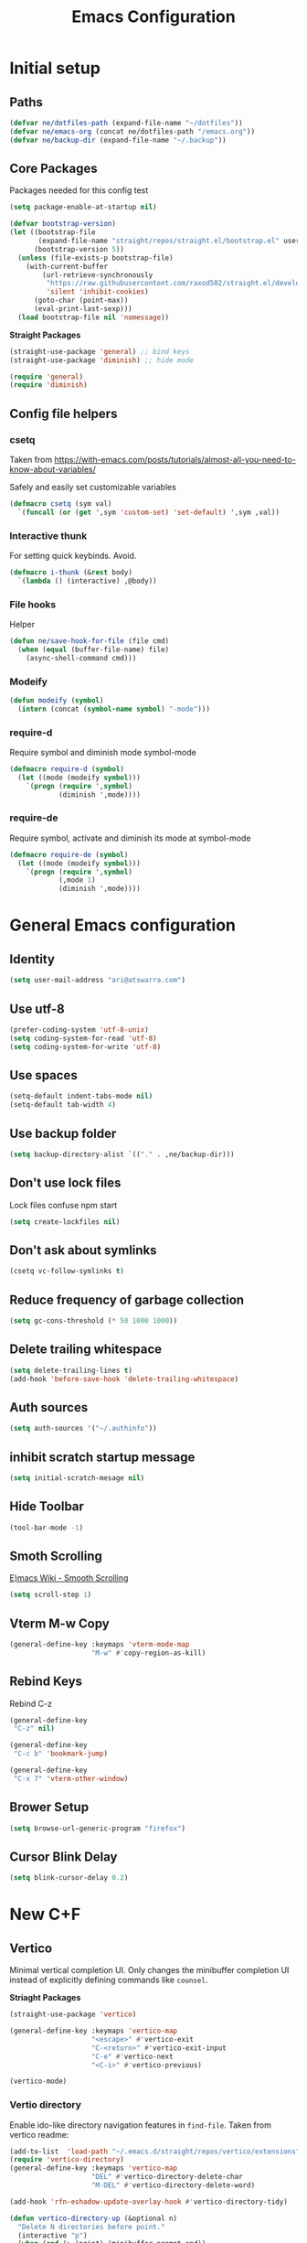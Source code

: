 #+TITLE: Emacs Configuration
#+PROPERTY: header-args:emacs-lisp :tangle ~/.emacs.d/init.el :results none

* Initial setup
** Paths

#+BEGIN_SRC emacs-lisp
  (defvar ne/dotfiles-path (expand-file-name "~/dotfiles"))
  (defvar ne/emacs-org (concat ne/dotfiles-path "/emacs.org"))
  (defvar ne/backup-dir (expand-file-name "~/.backup"))
#+END_SRC
** Core Packages

Packages needed for this config test
#+begin_src emacs-lisp :tangle ~/.emacs.d/early-init.el
  (setq package-enable-at-startup nil)
#+end_src


#+begin_src emacs-lisp
  (defvar bootstrap-version)
  (let ((bootstrap-file
         (expand-file-name "straight/repos/straight.el/bootstrap.el" user-emacs-directory))
        (bootstrap-version 5))
    (unless (file-exists-p bootstrap-file)
      (with-current-buffer
          (url-retrieve-synchronously
           "https://raw.githubusercontent.com/raxod502/straight.el/develop/install.el"
           'silent 'inhibit-cookies)
        (goto-char (point-max))
        (eval-print-last-sexp)))
    (load bootstrap-file nil 'nomessage))
#+end_src


*Straight Packages*
#+BEGIN_SRC emacs-lisp
  (straight-use-package 'general) ;; bind keys
  (straight-use-package 'diminish) ;; hide mode
#+END_SRC

#+BEGIN_SRC emacs-lisp
  (require 'general)
  (require 'diminish)
#+END_SRC

** Config file helpers
*** csetq

Taken from https://with-emacs.com/posts/tutorials/almost-all-you-need-to-know-about-variables/

Safely and easily set customizable variables
#+BEGIN_SRC emacs-lisp
  (defmacro csetq (sym val)
    `(funcall (or (get ',sym 'custom-set) 'set-default) ',sym ,val))
#+END_SRC

*** Interactive thunk

For setting quick keybinds. Avoid.
#+BEGIN_SRC emacs-lisp
  (defmacro i-thunk (&rest body)
    `(lambda () (interactive) ,@body))
#+END_SRC

*** File hooks

Helper
#+BEGIN_SRC emacs-lisp
  (defun ne/save-hook-for-file (file cmd)
    (when (equal (buffer-file-name) file)
      (async-shell-command cmd)))
#+END_SRC

*** Modeify

#+BEGIN_SRC emacs-lisp
  (defun modeify (symbol)
    (intern (concat (symbol-name symbol) "-mode")))
#+END_SRC

*** require-d

Require symbol and diminish mode symbol-mode
#+BEGIN_SRC emacs-lisp
  (defmacro require-d (symbol)
    (let ((mode (modeify symbol)))
      `(progn (require ',symbol)
              (diminish ',mode))))
#+END_SRC

*** require-de

Require symbol, activate and diminish its mode at symbol-mode
#+BEGIN_SRC emacs-lisp
  (defmacro require-de (symbol)
    (let ((mode (modeify symbol)))
      `(progn (require ',symbol)
              (,mode 1)
              (diminish ',mode))))
#+END_SRC
* General Emacs configuration
** Identity
#+BEGIN_SRC emacs-lisp
  (setq user-mail-address "ari@atswarra.com")
#+END_SRC

** Use utf-8

#+BEGIN_SRC emacs-lisp
  (prefer-coding-system 'utf-8-unix)
  (setq coding-system-for-read 'utf-8)
  (setq coding-system-for-write 'utf-8)
#+END_SRC

** Use spaces

#+BEGIN_SRC emacs-lisp
  (setq-default indent-tabs-mode nil)
  (setq-default tab-width 4)
#+END_SRC

** Use backup folder

#+BEGIN_SRC emacs-lisp
  (setq backup-directory-alist `(("." . ,ne/backup-dir)))
#+END_SRC

** Don't use lock files

Lock files confuse npm start
#+BEGIN_SRC emacs-lisp
  (setq create-lockfiles nil)
#+END_SRC

** Don't ask about symlinks

#+BEGIN_SRC emacs-lisp
  (csetq vc-follow-symlinks t)
#+END_SRC

** Reduce frequency of garbage collection

#+BEGIN_SRC emacs-lisp
  (setq gc-cons-threshold (* 50 1000 1000))
#+END_SRC

** Delete trailing whitespace

#+BEGIN_SRC emacs-lisp
  (setq delete-trailing-lines t)
  (add-hook 'before-save-hook 'delete-trailing-whitespace)
#+END_SRC

** Auth sources

#+BEGIN_SRC emacs-lisp
  (setq auth-sources '("~/.authinfo"))
#+END_SRC

** inhibit scratch startup message

#+BEGIN_SRC emacs-lisp
  (setq initial-scratch-mesage nil)
#+END_SRC

** Hide Toolbar
#+BEGIN_SRC emacs-lisp
  (tool-bar-mode -1)
#+END_SRC

** Smoth Scrolling
[[https://www.emacswiki.org/emacs/SmoothScrolling][E)macs Wiki - Smooth Scrolling]]
#+BEGIN_SRC emacs-lisp
  (setq scroll-step 1)
#+END_SRC

** Vterm M-w Copy
#+begin_src emacs-lisp
  (general-define-key :keymaps 'vterm-mode-map
                      "M-w" #'copy-region-as-kill)
#+end_src
** Rebind Keys
Rebind C-z
#+begin_src emacs-lisp
  (general-define-key
   "C-z" nil)
#+end_src
#+begin_src emacs-lisp
  (general-define-key
   "C-c b" 'bookmark-jump)
#+end_src
#+begin_src emacs-lisp
  (general-define-key
   "C-x 7" 'vterm-other-window)
#+end_src
** Brower Setup
#+begin_src emacs-lisp
  (setq browse-url-generic-program "firefox")
#+end_src
** Cursor Blink Delay
#+begin_src emacs-lisp
  (setq blink-cursor-delay 0.2)
#+end_src

* New C+F
** Vertico

Minimal vertical completion UI. Only changes the minibuffer completion
UI instead of explicitly defining commands like =counsel=.

*Striaght Packages*
#+BEGIN_SRC emacs-lisp
  (straight-use-package 'vertico)
#+END_SRC


#+BEGIN_SRC emacs-lisp
  (general-define-key :keymaps 'vertico-map
                      "<escape>" #'vertico-exit
                      "C-<return>" #'vertico-exit-input
                      "C-e" #'vertico-next
                      "<C-i>" #'vertico-previous)
#+END_SRC

#+BEGIN_SRC emacs-lisp
  (vertico-mode)
#+END_SRC
*** Vertio directory

Enable ido-like directory navigation features in =find-file=.
Taken from vertico readme:
#+BEGIN_SRC emacs-lisp
  (add-to-list  'load-path "~/.emacs.d/straight/repos/vertico/extensions")
  (require 'vertico-directory)
  (general-define-key :keymaps 'vertico-map
                      "DEL" #'vertico-directory-delete-char
                      "M-DEL" #'vertico-directory-delete-word)

  (add-hook 'rfn-eshadow-update-overlay-hook #'vertico-directory-tidy)
#+END_SRC

#+begin_src emacs-lisp
  (defun vertico-directory-up (&optional n)
    "Delete N directories before point."
    (interactive "p")
    (when (and (> (point) (minibuffer-prompt-end))
               (eq (char-before) ?/)
               (vertico-directory--completing-file-p))
      (let ((path (buffer-substring (minibuffer-prompt-end) (point))) found)
        (when (string-match-p "\\`~[^/]*/\\'" path)
          (delete-minibuffer-contents)
          (insert (expand-file-name path)))
        (dotimes (_ n found)
          (save-excursion
            (let ((end (point)))
              (goto-char (1- end))
              (when (search-backward "/" (minibuffer-prompt-end) t)
                ;; Don't glomp my 4 deep multihop please
                (unless (string-match "\\`[^/]+[@:]/\\'" (buffer-substring (1+ (point)) end))
                  (delete-region (1+ (point)) end)
                  (setq found t)))))))))
#+end_src

** Marginalia

Show more information in the margins of completion options.

*Straight Packages*
#+BEGIN_SRC emacs-lisp
  (straight-use-package 'marginalia)
#+END_SRC

#+BEGIN_SRC emacs-lisp
  (marginalia-mode)
#+END_SRC

** Embark

Preform actions on completion results.

*Striaght Packages*
#+BEGIN_SRC emacs-lisp
  (straight-use-package 'embark)
#+END_SRC

#+BEGIN_SRC emacs-lisp
  (general-define-key :keymaps '(minibuffer-mode-map)
                      "C-d" #'embark-act)
#+END_SRC

Taken from readme, make which-key work with embark.

#+BEGIN_SRC emacs-lisp
  (setq embark-action-indicator
        (lambda (map)
          (which-key--show-keymap "Embark" map nil nil 'no-paging)
          #'which-key--hide-popup-ignore-command)
        embark-become-indicator embark-action-indicator)
#+END_SRC

** Avy

Use =C-'= to jump with avy in ivy minibuffer.

*Straight Packages*
#+BEGIN_SRC emacs-lisp
  (straight-use-package 'ivy-avy)
#+END_SRC

#+BEGIN_SRC emacs-lisp
  (require 'ivy-avy)
#+END_SRC
﻿
/
* Async shell commands

- [ ] Rewrite this without using =async-shell-command=.
  #+BEGIN_SRC emacs-lisp
    (straight-use-package 'async)
  #+END_SRC

  #+BEGIN_SRC emacs-lisp
    (defun ne/async-shell-command (command buff &optional callback)
      "Buff is either a buffer, a string to be used as a buffer name, or nil"
      (let ((buff (if (bufferp buff) buff
                    (generate-new-buffer (or buff "*Async Shell Command*")))))
        (async-shell-command command buff)
        (let ((proc (get-buffer-process buff)))
          (when (process-live-p proc)
            (set-process-sentinel
             proc
             `(lambda (proc _)
                (let ((buff (process-buffer proc))
                      (callback ,callback)) ;; I HATE DYNAMIC SCOPING I HATE DYNAMIC SCOPING
                  (when callback
                    (with-current-buffer buff
                      (funcall callback)))
                  (kill-buffer (process-buffer proc)))))))))
  #+END_SRC
* Tangling functions
** Org
#+BEGIN_SRC emacs-lisp
  ;; (straight-use-package 'org :melpa :rev "9.6")
  (straight-use-package 'org)
#+END_SRC


A function for async tangling that runs on save hook.


#+BEGIN_SRC emacs-lisp
  (require 'async)
  (defun ne/async-tangle-dont-ask ()
    "Asynchronously tangle an Org mode buffer without asking for confirmation."
    (interactive)
    (let ((file (buffer-file-name (current-buffer))))
      (async-start
       `(lambda ()
          (require 'org)
          ;; (require 'orgi-install)
          ;; (require 'ob-tangle)
          (let ((org-confirm-babel-evaluate nil))
            (org-babel-tangle-file ,file)))
       (lambda (result)
         (message "Async tangle complete.")))))

  (add-hook 'org-mode-hook
            (lambda () (add-hook 'after-save-hook #'ne/async-tangle-dont-ask
                                 'run-at-end 'only-in-org-mode)))
#+END_SRC


* Standalone Straight Packages
** Magit

#+BEGIN_SRC emacs-lisp
  (straight-use-package 'magit)
#+END_SRC
** Terminal

#+BEGIN_SRC emacs-lisp
  (straight-use-package 'vterm)
#+END_SRC
** Undo Tree
#+BEGIN_SRC emacs-lisp
  (straight-use-package 'undo-tree)
#+END_SRC
#+BEGIN_SRC emacs-lisp
  (global-undo-tree-mode)
#+END_SRC
#+BEGIN_SRC emacs-lisp
  (csetq undo-tree-history-directory-alist
         `(("." . ,(concat ne/backup-dir "/undo-tree"))))
  (csetq undo-tree-auto-save-history t)
#+END_SRC
** Doom Themes
#+BEGIN_SRC emacs-lisp
  (straight-use-package 'doom-themes)
  (load-theme 'doom-tomorrow-night t)
#+END_SRC
** Company

Modern in-buffer completion system.

*Straight Packages*
#+BEGIN_SRC emacs-lisp
  (straight-use-package 'company)
#+END_SRC

#+begin_src emacs-lisp
  (require 'company)
  (diminish 'company-mode)
  (setq company-idle-delay 0.0)
  (add-hook 'after-init-hook #'global-company-mode)
#+end_src
Remove some unneeded backends
#+BEGIN_SRC emacs-lisp
  (mapc (lambda (x) (delq x company-backends))
        '(company-bbdb
          company-semantic
          company-cmake
          company-clang
          company-oddmuse))
#+END_SRC

#+BEGIN_SRC emacs-lisp
  (general-define-key :keymaps 'company-active-map
                      ;; Use C-n/p alongside M-n/p
                      "C-n" #'company-select-next
                      "C-p" #'company-select-previous)
#+END_SRC

** Which Key

*Straight Packages*
#+BEGIN_SRC emacs-lisp
  (straight-use-package 'which-key)
#+END_SRC

#+BEGIN_SRC emacs-lisp
  (require-de which-key)
  (setq which-key-idle-delay .5)
#+END_SRC
** Docker Enhancements

#   (straight-use-package 'docker)
#   (straight-use-package 'docker-tramp)

#+BEGIN_SRC emacs-lisp
  (straight-use-package 'dockerfile-mode)
  (straight-use-package 'docker-compose-mode)
#+END_SRC

** Snippets
#+begin_src emacs-lisp
  (straight-use-package 'yasnippet)
  (require 'yasnippet)
  (yas-global-mode 1)
  (setq-local yas-indent-line 'fixed)
#+end_src

** Shell-Check
#+begin_src emacs-lisp
  (straight-use-package 'flymake-shellcheck)
  (require 'flymake-shellcheck)
  (add-hook 'sh-mode-hook 'flymake-shellcheck-load)
#+end_src

** Multi Vterm
#+begin_src emacs-lisp
  (straight-use-package 'multi-vterm)
  (require 'multi-vterm)
#+end_src

** Dev Docs
#+begin_src emacs-lisp
  (straight-use-package 'devdocs)
  (require 'devdocs)
#+end_src

** Orderless
*Striaght Packages*
#+BEGIN_SRC emacs-lisp
  (straight-use-package 'orderless)
#+END_SRC
#+BEGIN_SRC emacs-lisp
  (setq completion-styles '(orderless basic)
        completion-category-defaults nil
        completion-category-overrides '((file (styles partial-completion))))
#+END_SRC

** WinMove
#+begin_src emacs-lisp
  (windmove-default-keybindings)
#+end_src
** Dev Docs
#+begin_src emacs-lisp
  (straight-use-package 'pyvenv-auto)
  (require 'pyvenv-auto)
#+end_src
** Ansible
#+begin_src emacs-lisp
  (straight-use-package 'auto-complete)
  (ac-config-default)
  (straight-use-package 'ansible)
  (add-hook 'yaml-mode-hook '(lambda () (ansible 1)))
  (straight-use-package 'ansible-doc)
  (add-hook 'yaml-mode-hook #'ansible-doc-mode)
  (straight-use-package 'company-ansible)
  (add-to-list 'company-backends 'company-ansible)
#+end_src

** Adwaita-Dark-Theme
#+begin_src emacs-lisp
  (straight-use-package 'abyss-theme)
  (load-theme #'abyss t)
#+end_src

** Adwaita-Dark-Theme
#+begin_src emacs-lisp
  (straight-use-package 'yaml-mode)
  (require 'yaml-mode)
  (add-to-list 'auto-mode-alist '("\\.yml\\'" . yaml-mode))
#+end_src
** Nix-Mode
#+begin_src emacs-lisp
  (straight-use-package 'nix-mode)
  (require 'nix-mode)
  (add-to-list 'auto-mode-alist '("\\.nix\\'" . nix-mode))
#+end_src
** Ellama
#+begin_src emacs-lisp
  (straight-use-package 'ellama)
  (require 'ellama)
#+end_src

** Evil
#+BEGIN_SRC emacs-lisp
  (use-package evil-collection
  :after (evil)
  :straight (evil-collection :type git
  :host github
  :repo "emacs-evil/evil-collection"))
#+END_SRC



* Org
** Enable Snippets
#+begin_src emacs-lisp
  (require 'org-tempo)
#+end_src
** Contacts Importer/Creation
# #+BEGIN_SRC emacs-lisp
#   (straight-use-package 'org-contrib)
# #+END_SRC
# #+begin_src emacs-lisp
#   (defvar capture-person-at-point-properties)

#   (defun capture-person-at-point ()
#     "If your lost its in your emacs.org"
#     (interactive)
#     (let ((properties (org-entry-properties)))
#       (setq capture-person-at-point-properties properties)))

#   (defun get-person-property (key)
#     (alist-get key capture-person-at-point-properties nil nil #'string=))
# #+end_src
# #+begin_src emacs-lisp
#   ;; Helpers
#   (defvar org-capture-arg nil
#     "Variable to be used as 'argument' for org capture templates.")

#   (defun ne/get-property (key list)
#     (alist-get key list nil nil #'string=))

#   ;; `ne/create-node-for-contact-at-point' settings
#   (defvar ne/contact-list-link
#     "[[file:~/org/roam/20210905004836-people.org::*This is a people file.][This is a people file.]]")
#   (defvar ne/contact-capture-template)
#   (setq ne/contact-capture-template
#         '("p" "Person" plain
#           "\nPhone Number: %(ne/get-property \"CELL\" org-capture-arg)\nAge:\nBirthday:\nLast Called:\nNotes:"
#           :empty-lines-before 1
#           :if-new
#           (file+head "%<%Y%m%d%H%M%S>-${slug}.org" "#+title: ${title}")
#           :unnarrowed t))

#   ;; user facing function
#   (defun ne/create-node-for-contact-at-point ()
#     "Create a new org-roam node for the contact under point, using `ne/contact-capture-template'"
#     (interactive)
#     (let* ((org-capture-arg (org-entry-properties))
#            (title (ne/get-property "ITEM" org-capture-arg)))
#       (org-roam-capture-
#        :goto nil
#        :info nil
#        :keys "p"
#        :templates (list ne/contact-capture-template)
#        :node (org-roam-node-create :title title)
#        :props `(:immediate-finish nil
#                                   :link-description ,title))))

#   ;; finalizer
#   (defun ne/create-contact-finalizer ()
#     "Function to run after `ne/create-node-for-contact-at-point' to
#             insert a link to the new node in the contact list linked in `ne/contact-list-link'."
#     (when (string= (plist-get org-capture-plist :description)
#                    (nth 1 ne/contact-capture-template))
#       (save-excursion
#         (org-open-link-from-string ne/contact-list-link)
#         (goto-char (line-end-position))
#         (org-insert-subheading nil)
#         (insert
#          (org-link-make-string (concat "id:" (org-roam-capture--get :id))
#                                (org-roam-capture--get :link-description)))
#         (org-up-element)
#         (org-sort-entries nil ?a) ;; sort alphabetically
#         )))

#   (add-hook 'org-capture-after-finalize-hook
#             #'ne/create-contact-finalizer)
# #+end_src

#+RESULTS:
| ne/create-contact-finalizer |

** Org Roam
Emacs Org Roam Install
Emacs Org UI

#+BEGIN_SRC emacs-lisp
  (straight-use-package 'org-roam)
  (straight-use-package 'org-roam-ui)
#+END_SRC
# Org Roam Directory & Setup
#+begin_src emacs-lisp
  (setq org-roam-directory (file-truename "~/org/roam"))
  (setq org-roam-v2-ack t)
  (org-roam-db-autosync-mode)
#+end_src
# Org Roam Delete
#+begin_src emacs-lisp
  (cl-defun org-roam-node-delete (&optional other-window initial-input filter-fn &key templates)
    "Find and delete an Org-roam node by its title or alias.
  INITIAL-INPUT is the initial input for the prompt.
  FILTER-FN is a function to filter out nodes: it takes an `org-roam-node',
  and when nil is returned the node will be filtered out.
  If OTHER-WINDOW, visit the NODE in another window.
  The TEMPLATES, if provided, override the list of capture templates (see
  `org-roam-capture-'.)"
    (interactive current-prefix-arg)
    (let ((node (org-roam-node-read initial-input filter-fn)))
      (when (org-roam-node-file node)
        (delete-file (org-roam-node-file node)))))
#+end_src

** Org Bookmarks Autosave
#+begin_src emacs-lisp
  (setq org-capture-bookmark nil)
#+end_src

** Org Folded Headers
#+begin_src emacs-lisp
  (setq org-startup-folded 'content)
#+end_src

** Org Journal
#+begin_src emacs-lisp
  (straight-use-package 'org-journal)
  (require 'org-journal)
  (setq org-journal-dir "~/dotfiles/emacs-journal/")
#+end_src
